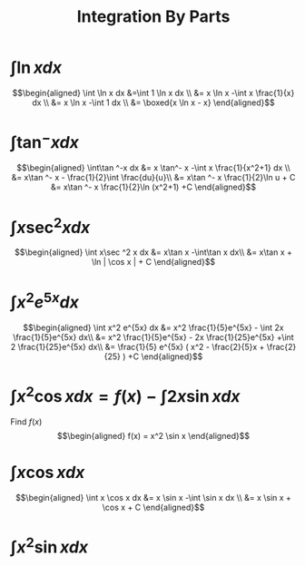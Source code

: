#+TITLE: Integration By Parts
* $\int \ln x dx$

  \[\begin{aligned}
  \int \ln  x dx &=\int 1 \ln  x dx \\
  &= x \ln  x -\int x \frac{1}{x} dx \\
  &= x \ln  x -\int 1 dx \\
  &= \boxed{x \ln  x - x}
  \end{aligned}\]
* $\int\tan ^-x dx$

  \[\begin{aligned}
  \int\tan ^-x dx &= x \tan^- x -\int x \frac{1}{x^2+1} dx \\
  &= x\tan ^- x - \frac{1}{2}\int \frac{du}{u}\\
  &= x\tan ^- x  \frac{1}{2}\ln  u + C
  &= x\tan ^- x  \frac{1}{2}\ln (x^2+1) +C
  \end{aligned}\]
* $\int x\sec ^2 x dx$

  \[\begin{aligned}
  \int x\sec ^2 x dx &= x\tan x -\int\tan x dx\\
  &= x\tan x + \ln | \cos  x | + C
  \end{aligned}\]
* $\int x^2 e^{5x} dx$

  \[\begin{aligned}
  \int x^2 e^{5x} dx &= x^2 \frac{1}{5}e^{5x} - \int 2x \frac{1}{5}e^{5x} dx\\
  &= x^2 \frac{1}{5}e^{5x} - 2x \frac{1}{25}e^{5x} +\int 2 \frac{1}{25}e^{5x} dx\\
  &= \frac{1}{5} e^{5x} ( x^2 - \frac{2}{5}x + \frac{2}{25} ) +C
  \end{aligned}\]

* $\int x ^2\cos x  dx = f(x) -\int 2x\sin x dx$
  Find $f(x)$
  \[\begin{aligned}
  f(x) = x^2 \sin  x
  \end{aligned}\]

* $\int x\cos x  dx$

  \[\begin{aligned}
  \int x \cos  x dx &= x \sin  x -\int \sin  x dx \\
  &= x \sin  x + \cos  x + C
  \end{aligned}\]

* $\int x^2\sin x dx$

